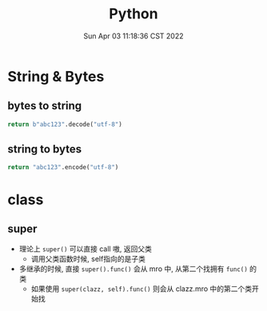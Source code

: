 #+TITLE: Python
#+date: Sun Apr 03 11:18:36 CST 2022
#+categories[]: program_languages
#+tags[]: python
#+summary: Python


* String & Bytes
** bytes to string
#+begin_src python
return b"abc123".decode("utf-8")
#+end_src

#+RESULTS:
: abc123
** string to bytes
#+begin_src python
return "abc123".encode("utf-8")
#+end_src

#+RESULTS:
: b'abc123'

* class
** super
 + 理论上 =super()= 可以直接 call 嗷, 返回父类
   - 调用父类函数时候, self指向的是子类

 + 多继承的时候, 直接 =super().func()= 会从 mro 中, 从第二个找拥有 =func()= 的类
   - 如果使用 =super(clazz, self).func()= 则会从 clazz.mro 中的第二个类开始找
